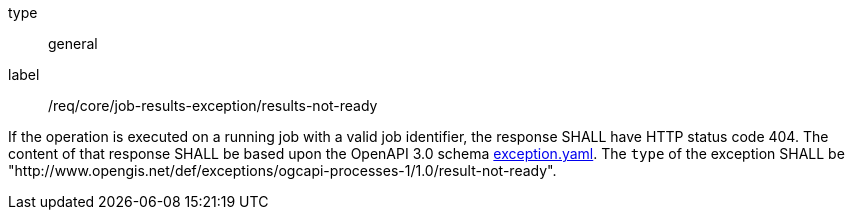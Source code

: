 [[req_core_job-results-exception_results-not-ready]]
[requirement]
====
[%metadata]
type:: general
label:: /req/core/job-results-exception/results-not-ready

If the operation is executed on a running job with a valid job identifier, the response SHALL have HTTP status code 404.
The content of that response SHALL be based upon the OpenAPI
3.0 schema https://raw.githubusercontent.com/opengeospatial/ogcapi-processes/master/core/openapi/schemas/exception.yaml[exception.yaml].
The `type` of the exception SHALL be "http://www.opengis.net/def/exceptions/ogcapi-processes-1/1.0/result-not-ready".
====

